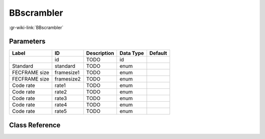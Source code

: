 -----------
BBscrambler
-----------

:gr-wiki-link:`BBscrambler`

Parameters
**********

+-------------------------+-------------------------+-------------------------+-------------------------+-------------------------+
|Label                    |ID                       |Description              |Data Type                |Default                  |
+=========================+=========================+=========================+=========================+=========================+
|                         |id                       |TODO                     |id                       |                         |
+-------------------------+-------------------------+-------------------------+-------------------------+-------------------------+
|Standard                 |standard                 |TODO                     |enum                     |                         |
+-------------------------+-------------------------+-------------------------+-------------------------+-------------------------+
|FECFRAME size            |framesize1               |TODO                     |enum                     |                         |
+-------------------------+-------------------------+-------------------------+-------------------------+-------------------------+
|FECFRAME size            |framesize2               |TODO                     |enum                     |                         |
+-------------------------+-------------------------+-------------------------+-------------------------+-------------------------+
|Code rate                |rate1                    |TODO                     |enum                     |                         |
+-------------------------+-------------------------+-------------------------+-------------------------+-------------------------+
|Code rate                |rate2                    |TODO                     |enum                     |                         |
+-------------------------+-------------------------+-------------------------+-------------------------+-------------------------+
|Code rate                |rate3                    |TODO                     |enum                     |                         |
+-------------------------+-------------------------+-------------------------+-------------------------+-------------------------+
|Code rate                |rate4                    |TODO                     |enum                     |                         |
+-------------------------+-------------------------+-------------------------+-------------------------+-------------------------+
|Code rate                |rate5                    |TODO                     |enum                     |                         |
+-------------------------+-------------------------+-------------------------+-------------------------+-------------------------+

Class Reference
*******************

.. tabs::

   .. group-tab:: Python
      TODO

   .. group-tab:: C++

      .. doxygengroup:: block_dtv_dvb_bbscrambler
         :content-only:
         :undoc-members:
         :private-members:
         :members:

